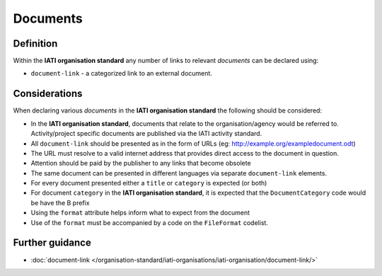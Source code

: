 Documents
=========

Definition
----------
Within the **IATI organisation standard** any number of links to relevant *documents* can be declared using:

* ``document-link`` - a categorized link to an external document.


Considerations
--------------
When declaring various *documents* in the **IATI organisation standard** the following should be considered:

* In the **IATI organisation standard**, documents that relate to the organisation/agency would be referred to.  Activity/project specific documents are published via the IATI activity standard.

* All ``document-link`` should be presented as in the form of URLs (eg: http://example.org/exampledocument.odt)

* The URL must resolve to a valid internet address that provides direct access to the document in question.

* Attention should be paid by the publisher to any links that become obsolete

* The same document can be presented in different languages via separate ``document-link`` elements.

* For every document presented either a ``title`` or ``category`` is expected (or both)

* For document ``category`` in the **IATI organisation standard**, it is expected that the ``DocumentCategory`` code would be have the B prefix

* Using the ``format`` attribute helps inform what to expect from the document

* Use of the ``format`` must be accompanied by a code on the ``FileFormat`` codelist.

Further guidance
----------------

* :doc:`document-link </organisation-standard/iati-organisations/iati-organisation/document-link/>`
